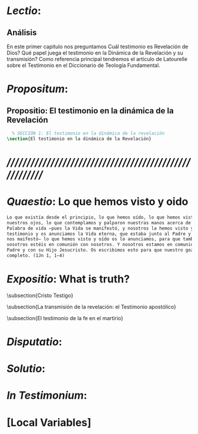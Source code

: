 #+PROPERTY: header-args:latex :tangle ../../tex/ch1/revelacion.tex
# ------------------------------------------------------------------------------------
# Santa Teresa Benedicta de la Cruz, ruega por nosotros


* /Lectio/: 
:DESCRIPTION:

:END:
** Análisis
En este primer capítulo nos preguntamos \textquestiondown{}Cuál testimonio es
Revelación de Dios? \textquestiondown{}Qué papel juega el testimonio en la Dinámica de
la Revelación y su transmisión? Como referencia principal tendremos el artículo de
Latourelle sobre el Testimonio en el Diccionario de Teología Fundamental.


* /Propositum/:  
:DESCRIPTION: 

:END:

** Propositio: El testimonio en la dinámica de la Revelación
#+BEGIN_SRC latex
  % SECCIÓN 1: El testimonio en la dinámica de la revelación
\section{El testimonio en la dinámica de la Revelación}
#+END_SRC


* /////////////////////////////////////////////////////////
* /Quaestio/: Lo que hemos visto y oido 
:STATEMENT:

:END:
:DISCARDED:

:END:
:DESCRIPTION:

:END:
 
#+BEGIN_SRC latex
  Lo que existía desde el principio, lo que hemos oído, lo que hemos visto con
  nuestros ojos, lo que contemplamos y palparon nuestras manos acerca de la
  Palabra de vida –pues la Vida se manifestó, y nosotros la hemos visto y damos
  testimonio y os anunciamos la Vida eterna, que estaba junto al Padre y que se
  nos maifestó– lo que hemos visto y oído os lo anunciamos, para que también
  vosotros estéis en comunión con nosotros. Y nosotros estamos en comunión con el
  Padre y con su Hijo Jesucristo. Os escribimos esto para que nuestro gozo sea
  completo. (1Jn 1, 1–4)

#+END_SRC


* /Expositio/: What is truth?
:STATEMENT:

:END:


\subsection{Cristo Testigo}

\subsection{La transmisión de la revelación: el Testimonio apostólico}

\subsection{El testimonio de la fe en el martirio}




* /Disputatio/: 
:STATEMENT: 

:END:


* /Solutio/: 
:STATEMENT:

:END:

* /In Testimonium/: 
:STATEMENT:

:END:


* [Local Variables]
# Local Variables:
# mode: org
# mode: auto-fill
# word-wrap:t
# truncate-lines: t
# org-hide-emphasis-markers: t
# End:
